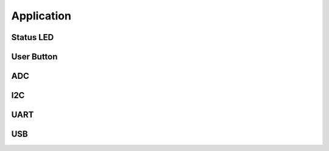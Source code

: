 ===========
Application
===========

.. doxygenfile:: MADI/include/battery.h
   :project: libmcu
   :sections: func typedef innerclass public-attrib enum define

Status LED
==========

.. doxygenfile:: MADI/include/status_led.h
   :project: libmcu
   :sections: func typedef innerclass public-attrib enum define

User Button
===========

.. doxygenfile:: MADI/include/user_button.h
   :project: libmcu
   :sections: func typedef innerclass public-attrib enum define

ADC
===

.. doxygenfile:: MADI/include/padc/adc.h
   :project: libmcu
.. doxygenfile:: MADI/include/padc/adc_interface.h
   :project: libmcu

I2C
===

.. doxygenfile:: MADI/include/pi2c/i2c.h
   :project: libmcu
.. doxygenfile:: MADI/include/pi2c/i2c_interface.h
   :project: libmcu

UART
====

.. doxygenfile:: MADI/include/puart/uart.h
   :project: libmcu
.. doxygenfile:: MADI/include/puart/uart_interface.h
   :project: libmcu

USB
===

.. doxygenfile:: MADI/include/pusb/usbd_cdc.h
   :project: libmcu
   :sections: func typedef innerclass public-attrib enum define
